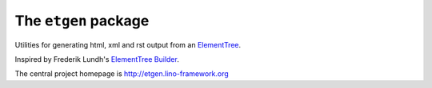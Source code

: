 =====================
The ``etgen`` package
=====================




Utilities for generating html, xml and rst output from an `ElementTree
<https://docs.python.org/2/library/xml.etree.elementtree.html>`_.

Inspired by Frederik Lundh's `ElementTree Builder
<http://effbot.org/zone/element-builder.htm>`_.

The central project homepage is http://etgen.lino-framework.org


